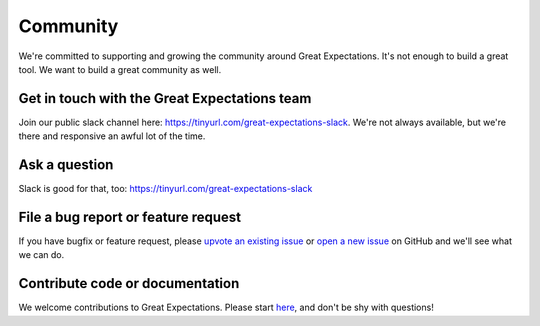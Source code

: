 .. _community:

Community
==================

We're committed to supporting and growing the community around Great Expectations.
It's not enough to build a great tool. We want to build a great community as well.

.. Open source doesn’t always have the best reputation for being friendly and welcoming, and that makes us sad. Everyone belongs in open source, and Great Expectations is dedicated to making you feel welcome.

Get in touch with the Great Expectations team
---------------------------------------------------------------------

Join our public slack channel here: https://tinyurl.com/great-expectations-slack. We're not always available, but we're there and responsive an awful lot of the time.

Ask a question
---------------------------------------------------------------------

Slack is good for that, too: https://tinyurl.com/great-expectations-slack

File a bug report or feature request
---------------------------------------------------------------------

If you have bugfix or feature request, please
`upvote an existing
issue <https://github.com/great-expectations/great_expectations/issues>`__
or `open a new
issue <https://github.com/great-expectations/great_expectations/issues/new>`__
on GitHub and we'll see what we can do.


Contribute code or documentation
----------------------------------

We welcome contributions to Great Expectations. Please start
`here <https://github.com/great-expectations/great_expectations/blob/develop/CONTRIBUTING.md>`__,
and don't be shy with questions!
